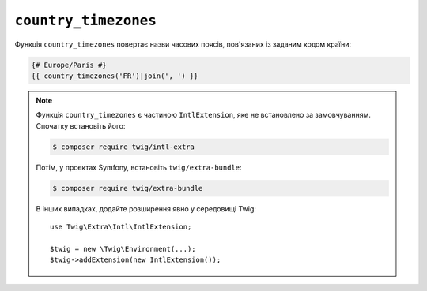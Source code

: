 ``country_timezones``
=====================

Функція ``country_timezones`` повертає назви часових поясів, пов'язаних
із заданим кодом країни:

.. code-block:: twig

    {# Europe/Paris #}
    {{ country_timezones('FR')|join(', ') }}

.. note::

    Функція ``country_timezones`` є частиною ``IntlExtension``, яке не
    встановлено за замовчуванням. Спочатку встановіть його:

    .. code-block:: bash

        $ composer require twig/intl-extra

    Потім, у проєктах Symfony, встановіть ``twig/extra-bundle``:

    .. code-block:: bash

        $ composer require twig/extra-bundle

    В інших випадках, додайте розширення явно у середовищі Twig::

        use Twig\Extra\Intl\IntlExtension;

        $twig = new \Twig\Environment(...);
        $twig->addExtension(new IntlExtension());
